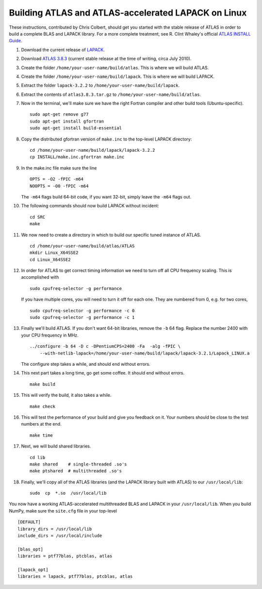 Building ATLAS and ATLAS-accelerated LAPACK on Linux
----------------------------------------------------

.. contents::
    :local:


These instructions, contributed by Chris Colbert, should get you started with
the stable release of ATLAS in order to build a complete BLAS and LAPACK
library. For a more complete treatment, see R. Clint Whaley's official
`ATLAS INSTALL Guide <http://math-atlas.sourceforge.net/atlas_install/>`_.

1. Download the current release of 
   `LAPACK <http://www.netlib.org/lapack/lapack-3.2.2.tgz>`_.
2. Download 
   `ATLAS 3.8.3 <http://sourceforge.net/projects/math-atlas/files/Stable/3.8.3/atlas3.8.3.tar.gz/download>`_
   (current stable release at the time of writing, circa July 2010).
3. Create the folder  ``/home/your-user-name/build/atlas``. This is where we
   will build ATLAS.
4. Create the folder ``/home/your-user-name/build/lapack``. This is where we
   will build LAPACK.
5. Extract the folder ``lapack-3.2.2`` to 
   ``/home/your-user-name/build/lapack``.
6. Extract the contents of ``atlas3.8.3.tar.gz`` to ``/home/your-user-name/build/atlas``.
7. Now in the terminal, we'll make sure we have the right Fortran compiler
   and other build tools (Ubuntu-specific).
   
   ::

       sudo apt-get remove g77
       sudo apt-get install gfortran
       sudo apt-get install build-essential

8. Copy the distributed gfortran version of ``make.inc`` to the 
   top-level LAPACK directory:

   ::

       cd /home/your-user-name/build/lapack/lapack-3.2.2
       cp INSTALL/make.inc.gfortran make.inc

9. In the make.inc file make sure the line   
   ::
   
       OPTS = -O2 -fPIC -m64
       NOOPTS = -O0 -fPIC -m64
   
   The ``-m64`` flags build 64-bit code, if you want 32-bit, simply leave
   the ``-m64`` flags out.

10. The following commands should now build LAPACK without incident: 
    ::

        cd SRC
        make

11. We now need to create a directory in which to build our specific
    tuned instance of ATLAS.
    
    ::
    
        cd /home/your-user-name/build/atlas/ATLAS
        mkdir Linux_X64SSE2
        cd Linux_X64SSE2

12. In order for ATLAS to get correct timing information we need to turn
    off all CPU frequency scaling. This is accomplished with
    
    ::

        sudo cpufreq-selector -g performance

    If you have multiple cores, you will need to turn it off for each one. 
    They are numbered from 0, e.g. for two cores,

    ::
    
        sudo cpufreq-selector -g performance -c 0
        sudo cpufreq-selector -g performance -c 1

13. Finally we'll build ATLAS. If you don't want 64-bit libraries, remove
    the ``-b`` 64 flag. Replace the number 2400 with your CPU frequency in MHz.
    
    ::
    
        ../configure -b 64 -D c -DPentiumCPS=2400 -Fa  -alg -fPIC \
            --with-netlib-lapack=/home/your-user-name/build/lapack/lapack-3.2.1/Lapack_LINUX.a

    The configure step takes a while, and should end without errors.

14. This next part takes a long time, go get some coffee. It should end 
    without errors.

    ::
    
        make build

15. This will verify the build, it also takes a while.

    ::
    
        make check

16. This will test the performance of your build and give you feedback on
    it. Your numbers should be close to the test numbers at the end.

    ::
    
        make time

17. Next, we will build shared libraries.

    ::

        cd lib
        make shared    # single-threaded .so's
        make ptshared  # multithreaded .so's


18. Finally, we'll copy all of the ATLAS libraries (and the LAPACK library
    built with ATLAS) to our ``/usr/local/lib``:

    ::
    
        sudo  cp  *.so  /usr/local/lib

You now have a working ATLAS-accelerated multithreaded BLAS and LAPACK
in your ``/usr/local/lib``. When you build NumPy, make sure the 
``site.cfg`` file in your top-level



::

    [DEFAULT]
    library_dirs = /usr/local/lib
    include_dirs = /usr/local/include

    [blas_opt]
    libraries = ptf77blas, ptcblas, atlas

    [lapack_opt]
    libraries = lapack, ptf77blas, ptcblas, atlas
